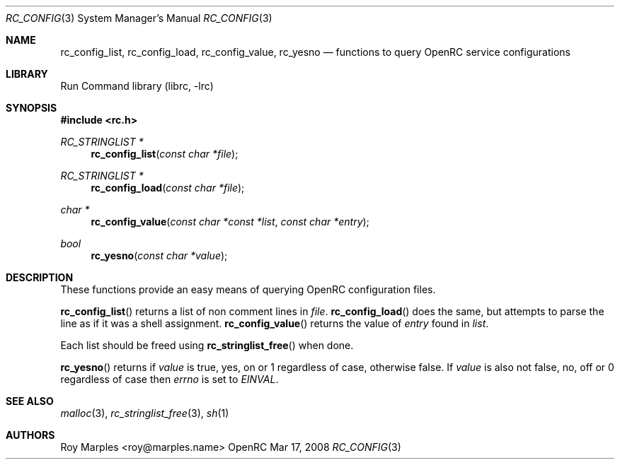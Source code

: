 .\" Copyright (c) 2007-2015 The OpenRC Authors.
.\" See the Authors file at the top-level directory of this distribution and
.\" https://github.com/OpenRC/openrc/blob/HEAD/AUTHORS
.\"
.\" This file is part of OpenRC. It is subject to the license terms in
.\" the LICENSE file found in the top-level directory of this
.\" distribution and at https://github.com/OpenRC/openrc/blob/HEAD/LICENSE
.\" This file may not be copied, modified, propagated, or distributed
.\"    except according to the terms contained in the LICENSE file.
.\"
.Dd Mar 17, 2008
.Dt RC_CONFIG 3 SMM
.Os OpenRC
.Sh NAME
.Nm rc_config_list , rc_config_load , rc_config_value , rc_yesno
.Nd functions to query OpenRC service configurations
.Sh LIBRARY
Run Command library (librc, -lrc)
.Sh SYNOPSIS
.In rc.h
.Ft "RC_STRINGLIST *" Fn rc_config_list "const char *file"
.Ft "RC_STRINGLIST *" Fn rc_config_load "const char *file"
.Ft "char *" Fn rc_config_value "const char *const *list" "const char *entry"
.Ft bool Fn rc_yesno "const char *value"
.Sh DESCRIPTION
These functions provide an easy means of querying OpenRC configuration files.
.Pp
.Fn rc_config_list
returns a list of non comment lines in
.Fa file .
.Fn rc_config_load
does the same, but attempts to parse the line as if it was
a shell assignment.
.Fn rc_config_value
returns the value of
.Fa entry
found in
.Fa list .
.Pp
Each list should be freed using
.Fn rc_stringlist_free
when done.
.Pp
.Fn rc_yesno
returns if
.Fa value
is true, yes, on or 1 regardless of case, otherwise false.
If
.Fa value
is also not false, no, off or 0 regardless of case then
.Va errno
is set to
.Va EINVAL .
.Sh SEE ALSO
.Xr malloc 3 ,
.Xr rc_stringlist_free 3 ,
.Xr sh 1
.Sh AUTHORS
.An Roy Marples <roy@marples.name>
